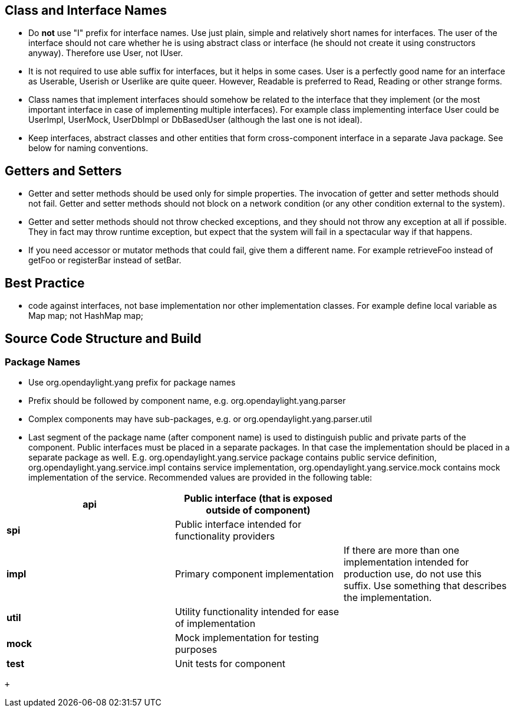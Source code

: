 [[class-and-interface-names]]
== Class and Interface Names

* Do *not* use "I" prefix for interface names. Use just plain, simple
and relatively short names for interfaces. The user of the interface
should not care whether he is using abstract class or interface (he
should not create it using constructors anyway). Therefore use User, not
IUser.
* It is not required to use able suffix for interfaces, but it helps in
some cases. User is a perfectly good name for an interface as Userable,
Userish or Userlike are quite queer. However, Readable is preferred to
Read, Reading or other strange forms.
* Class names that implement interfaces should somehow be related to the
interface that they implement (or the most important interface in case
of implementing multiple interfaces). For example class implementing
interface User could be UserImpl, UserMock, UserDbImpl or DbBasedUser
(although the last one is not ideal).
* Keep interfaces, abstract classes and other entities that form
cross-component interface in a separate Java package. See below for
naming conventions.

[[getters-and-setters]]
== Getters and Setters

* Getter and setter methods should be used only for simple properties.
The invocation of getter and setter methods should not fail. Getter and
setter methods should not block on a network condition (or any other
condition external to the system).
* Getter and setter methods should not throw checked exceptions, and
they should not throw any exception at all if possible. They in fact may
throw runtime exception, but expect that the system will fail in a
spectacular way if that happens.
* If you need accessor or mutator methods that could fail, give them a
different name. For example retrieveFoo instead of getFoo or registerBar
instead of setBar.

[[best-practice]]
== Best Practice

* code against interfaces, not base implementation nor other
implementation classes. For example define local variable as Map map;
not HashMap map;

[[source-code-structure-and-build]]
== Source Code Structure and Build

[[package-names]]
=== Package Names

* Use org.opendaylight.yang prefix for package names
* Prefix should be followed by component name, e.g.
org.opendaylight.yang.parser
* Complex components may have sub-packages, e.g. or
org.opendaylight.yang.parser.util
* Last segment of the package name (after component name) is used to
distinguish public and private parts of the component. Public interfaces
must be placed in a separate packages. In that case the implementation
should be placed in a separate package as well. E.g.
org.opendaylight.yang.service package contains public service
definition, org.opendaylight.yang.service.impl contains service
implementation, org.opendaylight.yang.service.mock contains mock
implementation of the service. Recommended values are provided in the
following table:

[cols=",,",]
|=======================================================================
|*api* |Public interface (that is exposed outside of component) |

|*spi* |Public interface intended for functionality providers |

|*impl* |Primary component implementation |If there are more than one
implementation intended for production use, do not use this suffix. Use
something that describes the implementation.

|*util* |Utility functionality intended for ease of implementation |

|*mock* |Mock implementation for testing purposes |

|*test* |Unit tests for component |
|=======================================================================

 +

